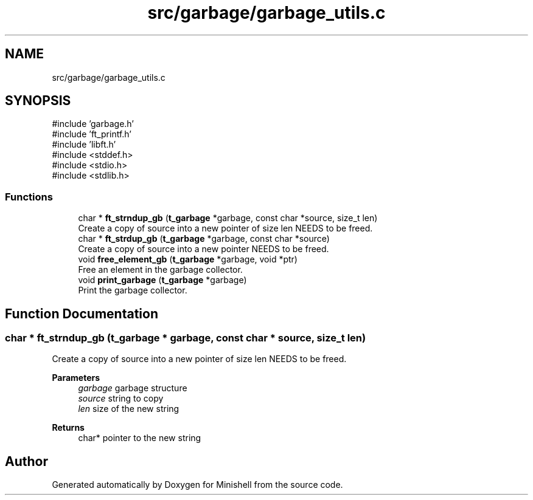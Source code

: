 .TH "src/garbage/garbage_utils.c" 3 "Minishell" \" -*- nroff -*-
.ad l
.nh
.SH NAME
src/garbage/garbage_utils.c
.SH SYNOPSIS
.br
.PP
\fR#include 'garbage\&.h'\fP
.br
\fR#include 'ft_printf\&.h'\fP
.br
\fR#include 'libft\&.h'\fP
.br
\fR#include <stddef\&.h>\fP
.br
\fR#include <stdio\&.h>\fP
.br
\fR#include <stdlib\&.h>\fP
.br

.SS "Functions"

.in +1c
.ti -1c
.RI "char * \fBft_strndup_gb\fP (\fBt_garbage\fP *garbage, const char *source, size_t len)"
.br
.RI "Create a copy of source into a new pointer of size len NEEDS to be freed\&. "
.ti -1c
.RI "char * \fBft_strdup_gb\fP (\fBt_garbage\fP *garbage, const char *source)"
.br
.RI "Create a copy of source into a new pointer NEEDS to be freed\&. "
.ti -1c
.RI "void \fBfree_element_gb\fP (\fBt_garbage\fP *garbage, void *ptr)"
.br
.RI "Free an element in the garbage collector\&. "
.ti -1c
.RI "void \fBprint_garbage\fP (\fBt_garbage\fP *garbage)"
.br
.RI "Print the garbage collector\&. "
.in -1c
.SH "Function Documentation"
.PP 
.SS "char * ft_strndup_gb (\fBt_garbage\fP * garbage, const char * source, size_t len)"

.PP
Create a copy of source into a new pointer of size len NEEDS to be freed\&. 
.PP
\fBParameters\fP
.RS 4
\fIgarbage\fP garbage structure 
.br
\fIsource\fP string to copy 
.br
\fIlen\fP size of the new string 
.RE
.PP
\fBReturns\fP
.RS 4
char* pointer to the new string 
.RE
.PP

.SH "Author"
.PP 
Generated automatically by Doxygen for Minishell from the source code\&.
